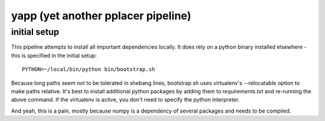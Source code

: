 =====================================
 yapp (yet another pplacer pipeline)
=====================================

initial setup
=============

This pipeline attempts to install all important dependencies
locally. It does rely on a python binary installed elsewhere - this is
specified in the initial setup::

  PYTHON=~/local/bin/python bin/bootstrap.sh

Because long paths seem not to be tolerated in shebang lines,
bootstrap.sh uses virtualenv's --relocatable option to make paths
relative. It's best to install additional python packages by adding
them to `requirements.txt` and re-running the above command. If the
virtualenv is active, you don't need to specify the python
interpreter.

And yeah, this is a pain, mostly because numpy is a dependency of
several packages and needs to be compiled.
